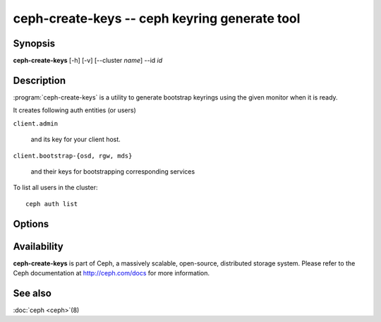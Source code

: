 ===============================================
ceph-create-keys -- ceph keyring generate tool
===============================================

.. program:: ceph-create-keys

Synopsis
========

| **ceph-create-keys** [-h] [-v] [--cluster *name*] --id *id*


Description
===========

:program:`ceph-create-keys` is a utility to generate bootstrap keyrings using
the given monitor when it is ready.

It creates following auth entities (or users)

``client.admin``

    and its key for your client host.

``client.bootstrap-{osd, rgw, mds}``

    and their keys for bootstrapping corresponding services

To list all users in the cluster::

    ceph auth list


Options
=======

.. option:: --cluster

   name of the cluster (default 'ceph').

.. option:: -i, --id

   id of a ceph-mon that is coming up. **ceph-create-keys** will wait until it joins quorum.

.. option:: -v, --verbose

   be more verbose.


Availability
============

**ceph-create-keys** is part of Ceph, a massively scalable, open-source, distributed storage system.  Please refer
to the Ceph documentation at http://ceph.com/docs for more
information.


See also
========

:doc:`ceph <ceph>`\(8)
